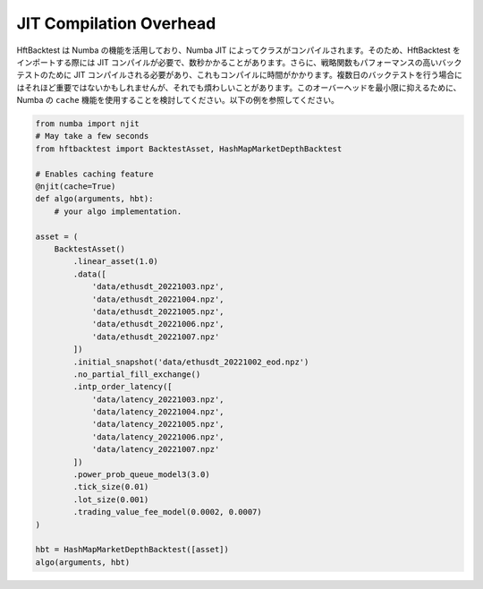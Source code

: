 JIT Compilation Overhead
========================

HftBacktest は Numba の機能を活用しており、Numba JIT によってクラスがコンパイルされます。そのため、HftBacktest をインポートする際には JIT コンパイルが必要で、数秒かかることがあります。さらに、戦略関数もパフォーマンスの高いバックテストのために JIT コンパイルされる必要があり、これもコンパイルに時間がかかります。複数日のバックテストを行う場合にはそれほど重要ではないかもしれませんが、それでも煩わしいことがあります。このオーバーヘッドを最小限に抑えるために、Numba の ``cache`` 機能を使用することを検討してください。以下の例を参照してください。

.. code-block:: python

    from numba import njit
    # May take a few seconds
    from hftbacktest import BacktestAsset, HashMapMarketDepthBacktest

    # Enables caching feature
    @njit(cache=True)
    def algo(arguments, hbt):
        # your algo implementation.

    asset = (
        BacktestAsset()
            .linear_asset(1.0)
            .data([
                'data/ethusdt_20221003.npz',
                'data/ethusdt_20221004.npz',
                'data/ethusdt_20221005.npz',
                'data/ethusdt_20221006.npz',
                'data/ethusdt_20221007.npz'
            ])
            .initial_snapshot('data/ethusdt_20221002_eod.npz')
            .no_partial_fill_exchange()
            .intp_order_latency([
                'data/latency_20221003.npz',
                'data/latency_20221004.npz',
                'data/latency_20221005.npz',
                'data/latency_20221006.npz',
                'data/latency_20221007.npz'
            ])
            .power_prob_queue_model3(3.0)
            .tick_size(0.01)
            .lot_size(0.001)
            .trading_value_fee_model(0.0002, 0.0007)
    )

    hbt = HashMapMarketDepthBacktest([asset])
    algo(arguments, hbt)

